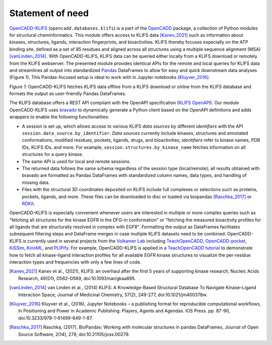 Statement of need
=================



`OpenCADD-KLIFS <https://opencadd.readthedocs.io/en/latest/databases_klifs.html>`_ 
(``opencadd.databases.klifs``) is a part of the `OpenCADD <https://opencadd.readthedocs.io/>`_ 
package, a collection of Python modules for structural cheminformatics.
This module offers access to KLIFS data [Kanev_2021]_ such as information about kinases, 
structures, ligands, 
interaction fingerprints, and bioactivities. 
KLIFS thereby focuses especially on the ATP binding site, defined as a set of 85 residues and 
aligned across all structures using a multiple sequence alignment (MSA) [vanLinden_2014]_.
With OpenCADD-KLIFS, KLIFS data can be queried either locally from a KLIFS download or remotely 
from the KLIFS webserver. 
The presented module provides identical APIs for the remote and local queries for KLIFS data and 
streamlines all output into 
standardized `Pandas <https://doi.org/10.5281/zenodo.5574486>`_ DataFrames to allow for easy and quick downstream data analyses 
(Figure 1). This Pandas-focused setup is ideal to work with in Jupyter 
notebooks [Kluyver_2016]_. 


.. raw:: html

   <p align="center">
   <img src="_static/opencadd_klifs_toc.png" alt="OpenCADD-KLIFS" width="600"/>
   </p>

*Figure 1*: OpenCADD-KLIFS fetches KLIFS data offline from a KLIFS download or 
online from the KLIFS database and formats the output as user-friendly Pandas DataFrames.

The KLIFS database offers a REST API compliant with the OpenAPI specification 
(`KLIFS OpenAPI <https://dev.klifs.net/swagger_v2/>`_). 
Our module OpenCADD-KLIFS uses `bravado <https://github.com/Yelp/bravado>`_ to dynamically 
generate a Python client based on the OpenAPI definitions and adds wrappers to enable the 
following functionalities:

- A session is set up, which allows access to various KLIFS *data sources* by different 
  *identifiers* with the API ``session.data_source.by_identifier``. *Data sources* currently 
  include kinases, structures and annotated conformations, modified residues, pockets, ligands, 
  drugs, and bioactivities; *identifiers* refer to kinase names, PDB IDs, KLIFS IDs, and more. 
  For example, ``session.structures.by_kinase_name`` fetches information on all structures for a 
  query kinase.
- The same API is used for local and remote sessions.
- The returned data follows the same schema regardless of the session type (local/remote); all 
  results obtained with bravado are formatted as Pandas DataFrames with standardized column names, 
  data types, and handling of missing data.
- Files with the structural 3D coordinates deposited on KLIFS include full complexes or selections 
  such as proteins, pockets, ligands, and more. These files can be downloaded to disc or loaded 
  via biopandas [Raschka_2017]_ or `RDKit <http://www.rdkit.org>`_. 

OpenCADD-KLIFS is especially convenient whenever users are interested in multiple or more 
complex queries such as "fetching all structures for the kinase EGFR in the DFG-in conformation" 
or "fetching the measured bioactivity profiles for all ligands that are structurally resolved in 
complex with EGFR". Formatting the output as DataFrames facilitates subsequent filtering steps 
and DataFrame merges in case multiple KLIFS datasets need to be combined.
OpenCADD-KLIFS is currently used in several projects 
from the `Volkamer Lab <https://volkamerlab.org/>`_ 
including 
`TeachOpenCADD <https://github.com/volkamerlab/teachopencadd>`_, 
`OpenCADD-pocket <https://github.com/volkamerlab/opencadd>`_, 
`KiSSim <https://github.com/volkamerlab/kissim>`_, 
`KinoML <https://github.com/openkinome/kinoml>`_, and 
`PLIPify <https://github.com/volkamerlab/plipify>`_.
For example, OpenCADD-KLIFS is applied in a 
`TeachOpenCADD tutorial <https://projects.volkamerlab.org/teachopencadd/talktorials/T012_query_klifs.html>`_ 
to demonstrate how to fetch all kinase-ligand interaction profiles for all available EGFR kinase 
structures to visualize the per-residue interaction types and frequencies with only a few 
lines of code.

.. [Kanev_2021] Kanev et al., (2021),
   KLIFS: an overhaul after the first 5 years of supporting kinase research,
   Nucleic Acids Research, 
   49(D1), D562–D569, doi:10.1093/nar/gkaa895.
.. [vanLinden_2014] van Linden et al., (2014)
   KLIFS: A Knowledge-Based Structural Database To Navigate Kinase–Ligand 
   Interaction Space, 
   Journal of Medicinal Chemistry, 
   57(2), 249-277, doi:10.1021/jm400378w.
.. [Kluyver_2016] Kluyver et al., (2016),
   Jupyter Notebooks – a publishing format for reproducible computational workflows,
   In Positioning and Power in Academic Publishing: Players, Agents and Agendas. IOS Press. pp. 87-90,
   doi:10.3233/978-1-61499-649-1-87.
.. [Raschka_2017] Raschka, (2017), 
   BioPandas: Working with molecular structures in pandas DataFrames, Journal of Open Source Software, 
   2(14), 279, doi:10.21105/joss.00279.
